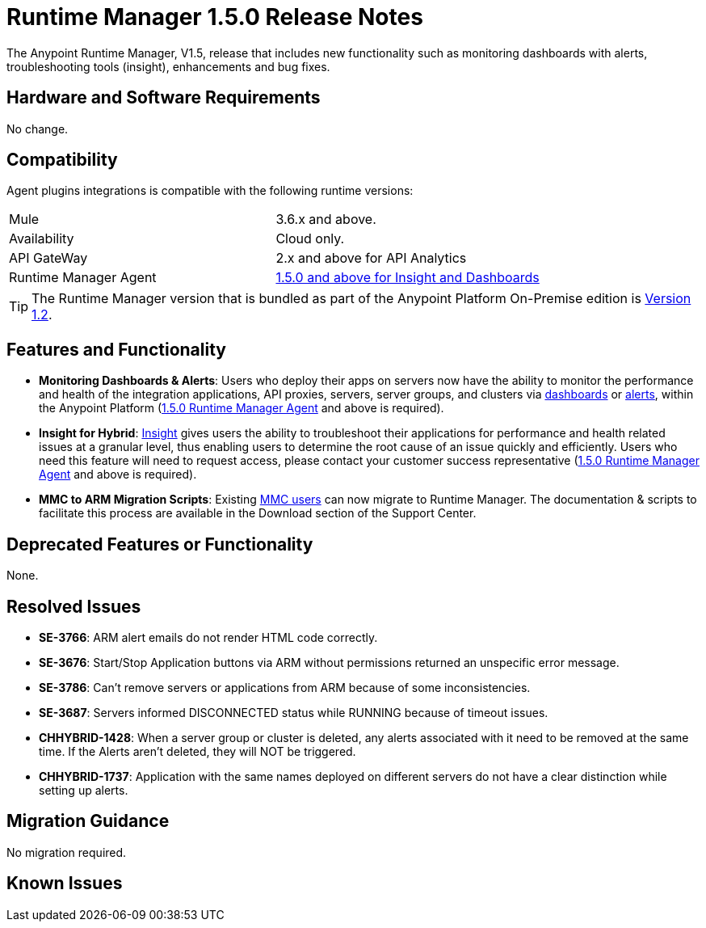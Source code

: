 :keywords: arm, runtime manager, release notes

= Runtime Manager 1.5.0 Release Notes


The Anypoint Runtime Manager, V1.5, release that includes new functionality such as monitoring dashboards with alerts, troubleshooting tools (insight), enhancements and bug fixes.


== Hardware and Software Requirements

No change.

== Compatibility


Agent plugins integrations is compatible with the following runtime versions:

[cols="2*a"]
|===
|Mule | 3.6.x and above.
|Availability | Cloud only.
|API GateWay | 2.x and above for API Analytics
|Runtime Manager Agent | link:https://docs.mulesoft.com/release-notes/mule-agent-1.5.0-release-notes[1.5.0 and above for Insight and Dashboards]
|===


[TIP]
The Runtime Manager version that is bundled as part of the Anypoint Platform On-Premise edition is link:/release-notes/runtime-manager-1.2.0-release-notes[Version 1.2].

== Features and Functionality


* *Monitoring Dashboards & Alerts*: Users who deploy their apps on servers now have the ability to monitor the performance and health of the integration applications, API proxies, servers, server groups, and clusters via link:/runtime-manager/monitoring-dashboards[dashboards] or link:/runtime-manager/alerts-in-runtime-manager[alerts], within the Anypoint Platform (link:https://docs.mulesoft.com/release-notes/mule-agent-1.5.0-release-notes[1.5.0 Runtime Manager Agent] and above is required).

* *Insight for Hybrid*: link:/runtime-manager/insight[Insight] gives users the ability to troubleshoot their applications for performance and health related issues at a granular level, thus enabling users to determine the root cause of an issue quickly and efficiently. Users who need this feature will need to request access, please contact your customer success representative (link:https://docs.mulesoft.com/release-notes/mule-agent-1.5.0-release-notes[1.5.0 Runtime Manager Agent] and above is required).

* *MMC to ARM Migration Scripts*: Existing link:/mule-management-console/v/3.8/[MMC users] can now migrate to Runtime Manager.  The documentation & scripts to facilitate this process are available in the Download section of the Support Center.



== Deprecated Features or Functionality

None.

== Resolved Issues

* *SE-3766*: ARM alert emails do not render HTML code correctly.
* *SE-3676*: Start/Stop Application buttons via ARM without permissions returned an unspecific error message.
* *SE-3786*: Can’t remove servers or applications from ARM because of some inconsistencies.
* *SE-3687*: Servers informed DISCONNECTED status while RUNNING because of timeout issues.
* *CHHYBRID-1428*: When a server group or cluster is deleted, any alerts associated with it need to be removed at the same time. If the Alerts aren’t deleted, they will NOT be triggered.
* *CHHYBRID-1737*: Application with the same names deployed on different servers do not have a clear distinction while setting up alerts.


== Migration Guidance

No migration required.

== Known Issues
